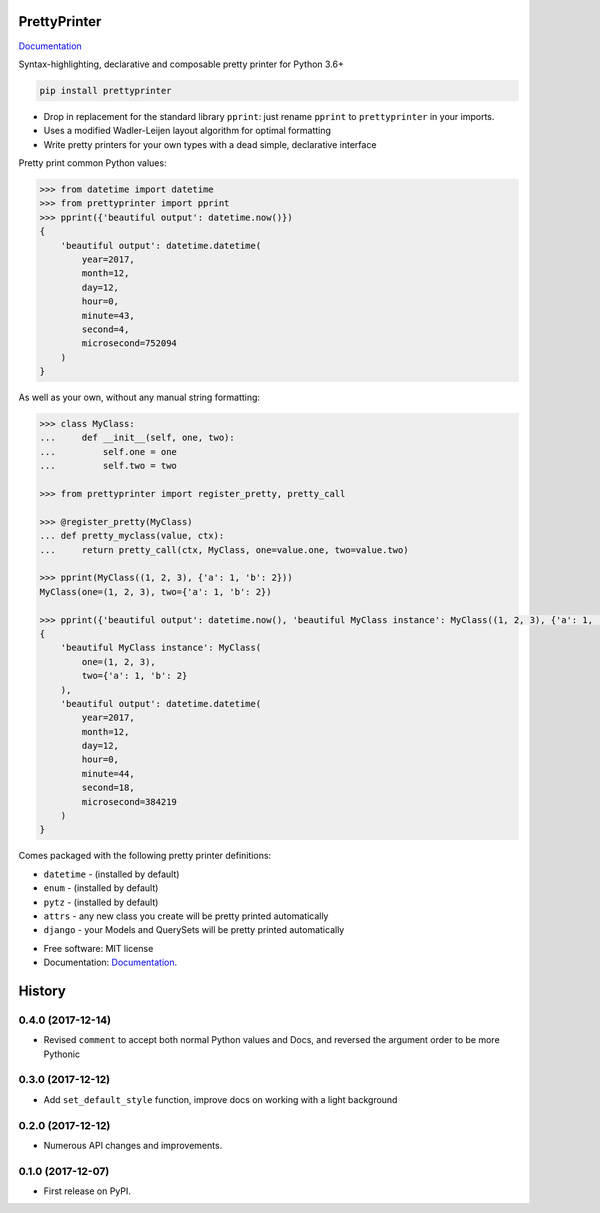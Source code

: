 =============
PrettyPrinter
=============

Documentation_

Syntax-highlighting, declarative and composable pretty printer for Python 3.6+

.. code:: bash

    pip install prettyprinter

- Drop in replacement for the standard library ``pprint``: just rename ``pprint`` to ``prettyprinter`` in your imports.
- Uses a modified Wadler-Leijen layout algorithm for optimal formatting
- Write pretty printers for your own types with a dead simple, declarative interface

.. image:: prettyprinterscreenshot.png
    :alt: 

.. image:: ../prettyprinterscreenshot.png
    :alt: 

.. image:: prettyprinterlightscreenshot.png
    :alt: 

.. image:: ../prettyprinterlightscreenshot.png
    :alt: 

Pretty print common Python values:

.. code:: python

    >>> from datetime import datetime
    >>> from prettyprinter import pprint
    >>> pprint({'beautiful output': datetime.now()})
    {
        'beautiful output': datetime.datetime(
            year=2017,
            month=12,
            day=12,
            hour=0,
            minute=43,
            second=4,
            microsecond=752094
        )
    }

As well as your own, without any manual string formatting:

.. code:: python

    >>> class MyClass:
    ...     def __init__(self, one, two):
    ...         self.one = one
    ...         self.two = two

    >>> from prettyprinter import register_pretty, pretty_call

    >>> @register_pretty(MyClass)
    ... def pretty_myclass(value, ctx):
    ...     return pretty_call(ctx, MyClass, one=value.one, two=value.two)

    >>> pprint(MyClass((1, 2, 3), {'a': 1, 'b': 2}))
    MyClass(one=(1, 2, 3), two={'a': 1, 'b': 2})

    >>> pprint({'beautiful output': datetime.now(), 'beautiful MyClass instance': MyClass((1, 2, 3), {'a': 1, 'b': 2})})
    {
        'beautiful MyClass instance': MyClass(
            one=(1, 2, 3),
            two={'a': 1, 'b': 2}
        ),
        'beautiful output': datetime.datetime(
            year=2017,
            month=12,
            day=12,
            hour=0,
            minute=44,
            second=18,
            microsecond=384219
        )
    }

Comes packaged with the following pretty printer definitions:

- ``datetime`` - (installed by default)
- ``enum`` - (installed by default)
- ``pytz`` - (installed by default)
- ``attrs`` - any new class you create will be pretty printed automatically
- ``django`` - your Models and QuerySets will be pretty printed automatically

* Free software: MIT license
* Documentation: Documentation_.

.. _Documentation: https://prettyprinter.readthedocs.io

=======
History
=======

0.4.0 (2017-12-14)
------------------

* Revised ``comment`` to accept both normal Python values and Docs, and reversed the argument order to be more Pythonic

0.3.0 (2017-12-12)
------------------

* Add ``set_default_style`` function, improve docs on working with a light background

0.2.0 (2017-12-12)
------------------

* Numerous API changes and improvements.


0.1.0 (2017-12-07)
------------------

* First release on PyPI.


